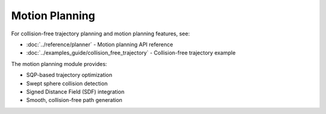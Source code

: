 ===============
Motion Planning
===============

For collision-free trajectory planning and motion planning features, see:

- :doc:`../reference/planner` - Motion planning API reference
- :doc:`../examples_guide/collision_free_trajectory` - Collision-free trajectory example

The motion planning module provides:

- SQP-based trajectory optimization
- Swept sphere collision detection
- Signed Distance Field (SDF) integration
- Smooth, collision-free path generation
